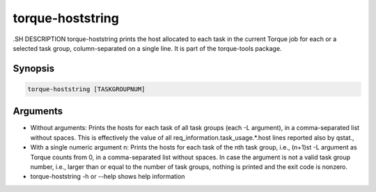 .. _torque-hoststring:

torque-hoststring
=================

.SH DESCRIPTION
torque-hoststring prints the host allocated to each task in the current Torque job
for each or a selected task group, column-separated on a single line.
It is part of the torque-tools package.

Synopsis
--------

.. code-block:: bash

   torque-hoststring [TASKGROUPNUM]

Arguments
---------

* Without arguments: Prints the hosts for each task of all task groups
  (each -L argument), in a comma-separated list without spaces.
  This is effectively the value of all req_information.task_usage.*.host
  lines reported also by qstat.,
* With a single numeric argument n: Prints the hosts for each task of the 
  nth task group, i.e., (n+1)st -L argument as Torque counts from 0,
  in a comma-separated list without spaces.
  In case the argument is not a valid task group number, i.e., larger than or
  equal to the number of task groups, nothing is printed and the exit code
  is nonzero.
* torque-hoststring -h or --help shows help information
